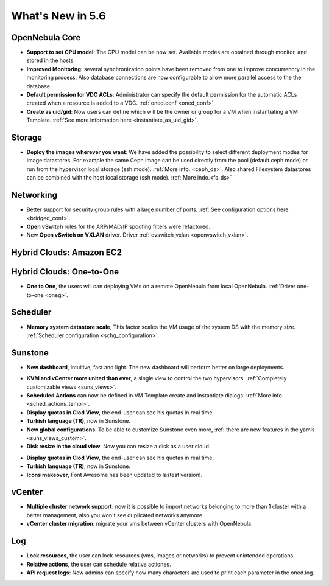 .. _whats_new:

================================================================================
What's New in 5.6
================================================================================


OpenNebula Core
--------------------------------------------------------------------------------

.. - **New HA model**, providing native HA (based on RAFT consensus algorithm) in OpenNebula components, including Sunstone without :ref:`third party dependencies <frontend_ha_setup>`.

- **Support to set CPU model**: The CPU model can be now set. Available modes are obtained through monitor, and stored in the hosts.
- **Improved Monitoring**: several synchronization points have been removed from one to improve concurrencry in the monitoring process. Also database connections are now configurable to allow more parallel access to the the database.
- **Default permission for VDC ACLs**: Administrator can specify the default permission for the automatic ACLs created when a resource is added to a VDC. :ref:`oned.conf <oned_conf>`.
- **Create as uid/gid**: Now users can define which will be the owner or group for a VM when instantiating a VM Template. :ref:`See more information here <instantiate_as_uid_gid>`.

Storage
--------------------------------------------------------------------------------

- **Deploy the images wherever you want**: We have added the possibility to select different deployment modes for Image datastores. For example the same Ceph Image can be used directly from the pool (default ceph mode) or run from the hypervisor local storage (ssh mode). :ref:`More info. <ceph_ds>`. Also shared Filesystem datastores can be combined with the host local storage (ssh mode). :ref:`More indo.<fs_ds>`

Networking
--------------------------------------------------------------------------------

- Better support for security group rules with a large number of ports. :ref:`See configuration options here <bridged_conf>`.
- **Open vSwitch** rules for the ARP/MAC/IP spoofing filters were refactored.
- New **Open vSwitch on VXLAN** driver. Driver :ref:`ovswitch_vxlan <openvswitch_vxlan>`.

Hybrid Clouds: Amazon EC2
--------------------------------------------------------------------------------

Hybrid Clouds: One-to-One
--------------------------------------------------------------------------------

- **One to One**, the users will can deploying VMs on a remote OpenNebula from local OpenNebula. :ref:`Driver one-to-one <oneg>`.

Scheduler
--------------------------------------------------------------------------------

- **Memory system datastore scale**, This factor scales the VM usage of the system DS with the memory size. :ref:`Scheduler configuration <schg_configuration>`.

Sunstone
--------------------------------------------------------------------------------

- **New dashboard**, intuitive, fast and light. The new dashboard will perform better on large deployments.

|sunstone_dashboard|

- **KVM and vCenter more united than ever**, a single view to control the two hypervisors. :ref:`Completely customizable views <suns_views>`.
- **Scheduled Actions** can now be defined in VM Template create and instantiate dialogs. :ref:`More info <sched_actions_templ>`.
- **Display quotas in Clod View**, the end-user can see his quotas in real time.
- **Turkish language (TR)**, now in Sunstone.
- **New global configurations**. To be able to customize Sunstone even more, :ref:`there are new features in the yamls <suns_views_custom>`.
- **Disk resize in the cloud view**. Now you can resize a disk as a user cloud.

|sched_actions|

- **Display quotas in Clod View**, the end-user can see his quotas in real time.
- **Turkish language (TR)**, now in Sunstone.
- **Icons makeover**, Font Awesome has been updated to lastest version!.


vCenter
--------------------------------------------------------------------------------

- **Multiple cluster network support**: now it is possible to import networks belonging to more than 1 cluster with a better management, also you won't see duplicated networks anymore.
- **vCenter cluster migration**: migrate your vms between vCenter clusters with OpenNebula.

Log
--------------------------------------------------------------------------------

- **Lock resources**, the user can lock resources (vms, images or networks) to prevent unintended operations.
- **Relative actions**, the user can schedule relative actiones.
- **API request logs**: Now admins can specify how many characters are used to print each parameter in the oned.log.

.. |sunstone_dashboard| image:: /images/sunstone_dashboard.png
.. |sched_actions| image:: /images/sched_actions.png
